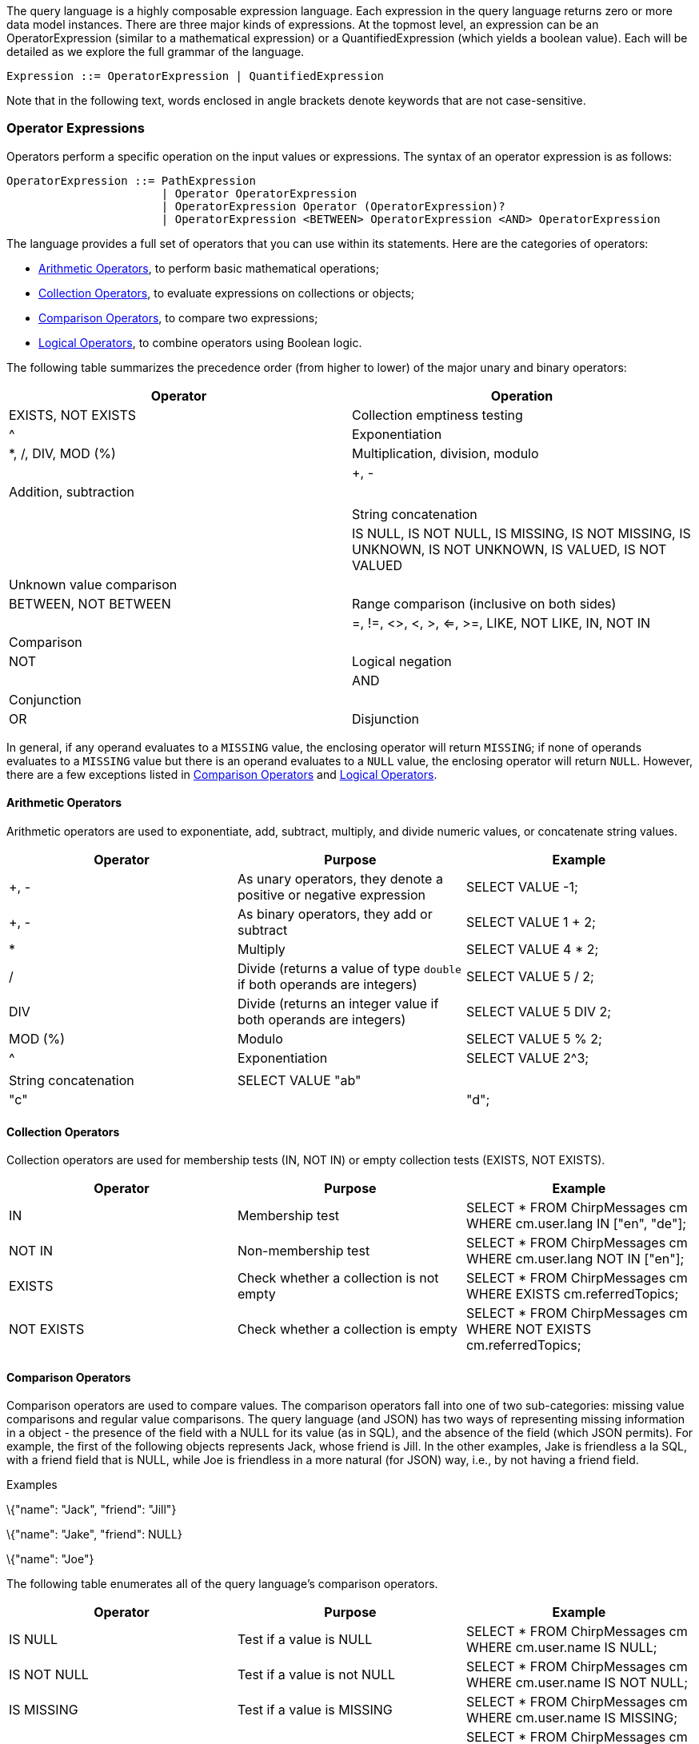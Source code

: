 The query language is a highly composable expression language. Each
expression in the query language returns zero or more data model
instances. There are three major kinds of expressions. At the topmost
level, an expression can be an OperatorExpression (similar to a
mathematical expression) or a QuantifiedExpression (which yields a
boolean value). Each will be detailed as we explore the full grammar of
the language.

--------------------------------------------------------
Expression ::= OperatorExpression | QuantifiedExpression
--------------------------------------------------------

Note that in the following text, words enclosed in angle brackets denote
keywords that are not case-sensitive.

[[operator-expressions]]
=== Operator Expressions

Operators perform a specific operation on the input values or
expressions. The syntax of an operator expression is as follows:

-------------------------------------------------------------------------------------------------
OperatorExpression ::= PathExpression
                       | Operator OperatorExpression
                       | OperatorExpression Operator (OperatorExpression)?
                       | OperatorExpression <BETWEEN> OperatorExpression <AND> OperatorExpression
-------------------------------------------------------------------------------------------------

The language provides a full set of operators that you can use within
its statements. Here are the categories of operators:

* <<Arithmetic_operators>>, to perform basic
mathematical operations;
* <<Collection_operators>>, to evaluate
expressions on collections or objects;
* <<Comparison_operators>>, to compare two
expressions;
* <<Logical_operators>>, to combine operators using
Boolean logic.

The following table summarizes the precedence order (from higher to
lower) of the major unary and binary operators:

[cols=",",options="header",]
|=======================================================================
|Operator |Operation
|EXISTS, NOT EXISTS |Collection emptiness testing

|^ |Exponentiation

|*, /, DIV, MOD (%) | Multiplication, division, modulo | | +, - |
Addition, subtraction | | || | String concatenation | | IS NULL, IS NOT
NULL, IS MISSING, IS NOT MISSING, IS UNKNOWN, IS NOT UNKNOWN, IS VALUED,
IS NOT VALUED | Unknown value comparison | | BETWEEN, NOT BETWEEN |
Range comparison (inclusive on both sides) | | =, !=, <>, <, >, <=, >=,
LIKE, NOT LIKE, IN, NOT IN | Comparison | | NOT | Logical negation | |
AND | Conjunction | | OR | Disjunction |
|=======================================================================

In general, if any operand evaluates to a `MISSING` value, the enclosing
operator will return `MISSING`; if none of operands evaluates to a
`MISSING` value but there is an operand evaluates to a `NULL` value, the
enclosing operator will return `NULL`. However, there are a few
exceptions listed in <<Comparison_operators>>
and <<Logical_operators>>.

[[Arithmetic_operators]]
==== Arithmetic Operators

Arithmetic operators are used to exponentiate, add, subtract, multiply,
and divide numeric values, or concatenate string values.

[cols=",,",options="header",]
|=======================================================================
|Operator |Purpose |Example
|+, - |As unary operators, they denote a positive or negative expression
|SELECT VALUE -1;

|+, - |As binary operators, they add or subtract |SELECT VALUE 1 + 2;

|* |Multiply |SELECT VALUE 4 * 2;

|/ |Divide (returns a value of type `double` if both operands are
integers) |SELECT VALUE 5 / 2;

|DIV |Divide (returns an integer value if both operands are integers)
|SELECT VALUE 5 DIV 2;

|MOD (%) |Modulo |SELECT VALUE 5 % 2;

|^ |Exponentiation |SELECT VALUE 2^3;

||| |String concatenation |SELECT VALUE "ab"||"c"||"d";
|=======================================================================

[[Collection_operators]]
==== Collection Operators

Collection operators are used for membership tests (IN, NOT IN) or empty
collection tests (EXISTS, NOT EXISTS).

[cols=",,",options="header",]
|=======================================================================
|Operator |Purpose |Example
|IN |Membership test |SELECT * FROM ChirpMessages cm WHERE cm.user.lang
IN ["en", "de"];

|NOT IN |Non-membership test |SELECT * FROM ChirpMessages cm WHERE
cm.user.lang NOT IN ["en"];

|EXISTS |Check whether a collection is not empty |SELECT * FROM
ChirpMessages cm WHERE EXISTS cm.referredTopics;

|NOT EXISTS |Check whether a collection is empty |SELECT * FROM
ChirpMessages cm WHERE NOT EXISTS cm.referredTopics;
|=======================================================================

[[Comparison_operators]]
==== Comparison Operators

Comparison operators are used to compare values. The comparison
operators fall into one of two sub-categories: missing value comparisons
and regular value comparisons. The query language (and JSON) has two
ways of representing missing information in a object - the presence of
the field with a NULL for its value (as in SQL), and the absence of the
field (which JSON permits). For example, the first of the following
objects represents Jack, whose friend is Jill. In the other examples,
Jake is friendless a la SQL, with a friend field that is NULL, while Joe
is friendless in a more natural (for JSON) way, i.e., by not having a
friend field.

[[examples]]
Examples

\{"name": "Jack", "friend": "Jill"}

\{"name": "Jake", "friend": NULL}

\{"name": "Joe"}

The following table enumerates all of the query language's comparison
operators.

[cols=",,",options="header",]
|=======================================================================
|Operator |Purpose |Example
|IS NULL |Test if a value is NULL |SELECT * FROM ChirpMessages cm WHERE
cm.user.name IS NULL;

|IS NOT NULL |Test if a value is not NULL |SELECT * FROM ChirpMessages
cm WHERE cm.user.name IS NOT NULL;

|IS MISSING |Test if a value is MISSING |SELECT * FROM ChirpMessages cm
WHERE cm.user.name IS MISSING;

|IS NOT MISSING |Test if a value is not MISSING |SELECT * FROM
ChirpMessages cm WHERE cm.user.name IS NOT MISSING;

|IS UNKNOWN |Test if a value is NULL or MISSING |SELECT * FROM
ChirpMessages cm WHERE cm.user.name IS UNKNOWN;

|IS NOT UNKNOWN |Test if a value is neither NULL nor MISSING |SELECT *
FROM ChirpMessages cm WHERE cm.user.name IS NOT UNKNOWN;

|IS KNOWN (IS VALUED) |Test if a value is neither NULL nor MISSING
|SELECT * FROM ChirpMessages cm WHERE cm.user.name IS KNOWN;

|IS NOT KNOWN (IS NOT VALUED) |Test if a value is NULL or MISSING
|SELECT * FROM ChirpMessages cm WHERE cm.user.name IS NOT KNOWN;

|BETWEEN |Test if a value is between a start value and a end value. The
comparison is inclusive to both start and end values. |SELECT * FROM
ChirpMessages cm WHERE cm.chirpId BETWEEN 10 AND 20;

|= |Equality test |SELECT * FROM ChirpMessages cm WHERE cm.chirpId=10;

|!= |Inequality test |SELECT * FROM ChirpMessages cm WHERE
cm.chirpId!=10;

|<> |Inequality test |SELECT * FROM ChirpMessages cm WHERE
cm.chirpId<>10;

|< |Less than |SELECT * FROM ChirpMessages cm WHERE cm.chirpId<10;

|> |Greater than |SELECT * FROM ChirpMessages cm WHERE cm.chirpId>10;

|<= |Less than or equal to |SELECT * FROM ChirpMessages cm WHERE
cm.chirpId<=10;

|>= |Greater than or equal to |SELECT * FROM ChirpMessages cm WHERE
cm.chirpId>=10;

|LIKE |Test if the left side matches a pattern defined on the right
side; in the pattern, "%" matches any string while "_" matches any
character. |SELECT * FROM ChirpMessages cm WHERE cm.user.name LIKE
"%Giesen%";

|NOT LIKE |Test if the left side does not match a pattern defined on the
right side; in the pattern, "%" matches any string while "_" matches any
character. |SELECT * FROM ChirpMessages cm WHERE cm.user.name NOT LIKE
"%Giesen%";
|=======================================================================

The following table summarizes how the missing value comparison
operators work.

[cols=",,,",options="header",]
|===================================================
|Operator |Non-NULL/Non-MISSING value |NULL |MISSING
|IS NULL |FALSE |TRUE |MISSING
|IS NOT NULL |TRUE |FALSE |MISSING
|IS MISSING |FALSE |FALSE |TRUE
|IS NOT MISSING |TRUE |TRUE |FALSE
|IS UNKNOWN |FALSE |TRUE |TRUE
|IS NOT UNKNOWN |TRUE |FALSE |FALSE
|IS KNOWN (IS VALUED) |TRUE |FALSE |FALSE
|IS NOT KNOWN (IS NOT VALUED) |FALSE |TRUE |TRUE
|===================================================

[[Logical_operators]]
==== Logical Operators

Logical operators perform logical `NOT`, `AND`, and `OR` operations over
Boolean values (`TRUE` and `FALSE`) plus `NULL` and `MISSING`.

[cols=",,",options="header",]
|=======================================================================
|Operator |Purpose |Example
|NOT |Returns true if the following condition is false, otherwise
returns false |SELECT VALUE NOT TRUE;

|AND |Returns true if both branches are true, otherwise returns false
|SELECT VALUE TRUE AND FALSE;

|OR |Returns true if one branch is true, otherwise returns false |SELECT
VALUE FALSE OR FALSE;
|=======================================================================

The following table is the truth table for `AND` and `OR`.

[cols=",,,",options="header",]
|==================================
|A |B |A AND B |A OR B
|TRUE |TRUE |TRUE |TRUE
|TRUE |FALSE |FALSE |TRUE
|TRUE |NULL |NULL |TRUE
|TRUE |MISSING |MISSING |TRUE
|FALSE |FALSE |FALSE |FALSE
|FALSE |NULL |FALSE |NULL
|FALSE |MISSING |FALSE |MISSING
|NULL |NULL |NULL |NULL
|NULL |MISSING |MISSING |NULL
|MISSING |MISSING |MISSING |MISSING
|==================================

The following table demonstrates the results of `NOT` on all possible
inputs.

[cols=",",options="header",]
|================
|A |NOT A
|TRUE |FALSE
|FALSE |TRUE
|NULL |NULL
|MISSING |MISSING
|================

[[quantified-expressions]]
=== Quantified Expressions

----------------------------------------------------------------------------------------------------------------
QuantifiedExpression ::= ( (<ANY>|<SOME>) | <EVERY> ) Variable <IN> Expression ( "," Variable "in" Expression )*
                         <SATISFIES> Expression (<END>)?
----------------------------------------------------------------------------------------------------------------

Quantified expressions are used for expressing existential or universal
predicates involving the elements of a collection.

The following pair of examples illustrate the use of a quantified
expression to test that every (or some) element in the set [1, 2, 3] of
integers is less than three. The first example yields `FALSE` and second
example yields `TRUE`.

It is useful to note that if the set were instead the empty set, the
first expression would yield `TRUE` ("every" value in an empty set
satisfies the condition) while the second expression would yield `FALSE`
(since there isn't "some" value, as there are no values in the set, that
satisfies the condition).

A quantified expression will return a `NULL` (or `MISSING`) if the first
expression in it evaluates to `NULL` (or `MISSING`). A type error will
be raised if the first expression in a quantified expression does not
return a collection.

[[examples-1]]
Examples

--------------------------------------
EVERY x IN [ 1, 2, 3 ] SATISFIES x < 3
SOME x IN [ 1, 2, 3 ] SATISFIES x < 3
--------------------------------------

[[path-expressions]]
=== Path Expressions

--------------------------------------------------------------
PathExpression  ::= PrimaryExpression ( Field | Index )*
Field           ::= "." Identifier
Index           ::= "[" Expression (":" ( Expression )? )? "]"
--------------------------------------------------------------

Components of complex types in the data model are accessed via path
expressions. Path access can be applied to the result of a query
expression that yields an instance of a complex type, for example, an
object or an array instance.

For objects, path access is based on field names, and it accesses the
field whose name was specified. For arrays, path access is based on
(zero-based) array-style indexing. Array indexes can be used to retrieve
either a single element from an array, or a whole subset of an array.
Accessing a single element is achieved by providing a single index
argument (zero-based element position), while obtaining a subset of an
array is achieved by providing the `start` and `end` (zero-based) index
positions; the returned subset is from position `start` to position
`end - 1`; the `end` position argument is optional. Multisets have
similar behavior to arrays, except for retrieving arbitrary items as the
order of items is not fixed in multisets.

Attempts to access non-existent fields or out-of-bound array elements
produce the special value `MISSING`. Type errors will be raised for
inappropriate use of a path expression, such as applying a field
accessor to a numeric value.

The following examples illustrate field access for an object,
index-based element access or subset retrieval of an array, and also a
composition thereof.

[[examples-2]]
Examples

--------------------------------------------------------
({"name": "MyABCs", "array": [ "a", "b", "c"]}).array

(["a", "b", "c"])[2]

({"name": "MyABCs", "array": [ "a", "b", "c"]}).array[2]

(["a", "b", "c"])[0:2]

(["a", "b", "c"])[0:]
--------------------------------------------------------

[[primary-expressions]]
=== Primary Expressions

---------------------------------------
PrimaryExpr ::= Literal
              | VariableReference
              | ParameterReference
              | ParenthesizedExpression
              | FunctionCallExpression
              | CaseExpression
              | Constructor
---------------------------------------

The most basic building block for any expression in the query language
is PrimaryExpression. This can be a simple literal (constant) value, a
reference to a query variable that is in scope, a parenthesized
expression, a function call, or a newly constructed instance of the data
model (such as a newly constructed object, array, or multiset of data
model instances).

[[literals]]
=== Literals

-----------------------------------------------------------
Literal        ::= StringLiteral
                   | IntegerLiteral
                   | FloatLiteral
                   | DoubleLiteral
                   | <NULL>
                   | <MISSING>
                   | <TRUE>
                   | <FALSE>
StringLiteral  ::= "\"" (
                             <EscapeQuot>
                           | <EscapeBslash>
                           | <EscapeSlash>
                           | <EscapeBspace>
                           | <EscapeFormf>
                           | <EscapeNl>
                           | <EscapeCr>
                           | <EscapeTab>
                           | ~["\"","\\"])*
                    "\""
                    | "\'"(
                             <EscapeApos>
                           | <EscapeBslash>
                           | <EscapeSlash>
                           | <EscapeBspace>
                           | <EscapeFormf>
                           | <EscapeNl>
                           | <EscapeCr>
                           | <EscapeTab>
                           | ~["\'","\\"])*
                      "\'"
<ESCAPE_Apos>  ::= "\\\'"
<ESCAPE_Quot>  ::= "\\\""
<EscapeBslash> ::= "\\\\"
<EscapeSlash>  ::= "\\/"
<EscapeBspace> ::= "\\b"
<EscapeFormf>  ::= "\\f"
<EscapeNl>     ::= "\\n"
<EscapeCr>     ::= "\\r"
<EscapeTab>    ::= "\\t"

IntegerLiteral ::= <DIGITS>
<DIGITS>       ::= ["0" - "9"]+
FloatLiteral   ::= <DIGITS> ( "f" | "F" )
                 | <DIGITS> ( "." <DIGITS> ( "f" | "F" ) )?
                 | "." <DIGITS> ( "f" | "F" )
DoubleLiteral  ::= <DIGITS> "." <DIGITS>
                   | "." <DIGITS>
-----------------------------------------------------------

Literals (constants) in a query can be strings, integers, floating point
values, double values, boolean constants, or special constant values
like `NULL` and `MISSING`. The `NULL` value is like a `NULL` in SQL; it
is used to represent an unknown field value. The special value `MISSING`
is only meaningful in the context of field accesses; it occurs when the
accessed field simply does not exist at all in a object being accessed.

The following are some simple examples of literals.

[[examples-3]]
Examples

-------------
'a string'
"test string"
42
-------------

Different from standard SQL, double quotes play the same role as single
quotes and may be used for string literals in queries as well.

[[variable-references]]
==== Variable References

----------------------------------------------------------------------------
VariableReference     ::= <IDENTIFIER> | <DelimitedIdentifier>
<IDENTIFIER>          ::= (<LETTER> | "_") (<LETTER> | <DIGIT> | "_" | "$")*
<LETTER>              ::= ["A" - "Z", "a" - "z"]
DelimitedIdentifier   ::= "`" (<EscapeQuot>
                                | <EscapeBslash>
                                | <EscapeSlash>
                                | <EscapeBspace>
                                | <EscapeFormf>
                                | <EscapeNl>
                                | <EscapeCr>
                                | <EscapeTab>
                                | ~["`","\\"])*
                          "`"
----------------------------------------------------------------------------

A variable in a query can be bound to any legal data model value. A
variable reference refers to the value to which an in-scope variable is
bound. (E.g., a variable binding may originate from one of the `FROM`,
`WITH` or `LET` clauses of a `SELECT` statement or from an input
parameter in the context of a function body.) Backticks, for example,
`id`, are used for delimited identifiers. Delimiting is needed when a
variable's desired name clashes with a keyword or includes characters
not allowed in regular identifiers. More information on exactly how
variable references are resolved can be found in the appendix section on
Variable Resolution.

[[examples-4]]
Examples

-------------
tweet
id
`SELECT`
`my-function`
-------------

[[parameter-references]]
==== Parameter References

------------------------------------------------------------------------------------------
ParameterReference              ::= NamedParameterReference | PositionalParameterReference
NamedParameterReference         ::= "$" (<IDENTIFIER> | <DelimitedIdentifier>)
PositionalParameterReference    ::= ("$" <DIGITS>) | "?"
------------------------------------------------------------------------------------------

A statement parameter is an external variable which value is provided
through the {service-api}[statement execution API]. An
error will be raised if the parameter is not bound at the query
execution time. Positional parameter numbering starts at 1. "?"
parameters are interpreted as latexmath:[$1, .. $]N in the order in
which they appear in the statement.

[[examples-5]]
Examples

---
$id
$1
?
---

[[parenthesized-expressions]]
==== Parenthesized Expressions

---------------------------------------------------------
ParenthesizedExpression ::= "(" Expression ")" | Subquery
---------------------------------------------------------

An expression can be parenthesized to control the precedence order or
otherwise clarify a query. For composability, a subquery is also an
parenthesized expression.

The following expression evaluates to the value 2.

[[example]]
Example

---------
( 1 + 1 )
---------

[[function-call-expressions]]
==== Function Call Expressions

------------------------------------------------------------------------------------------------------------
FunctionCallExpression ::= ( FunctionName "(" ( Expression ( "," Expression )* )? ")" ) | WindowFunctionCall
------------------------------------------------------------------------------------------------------------

Functions are included in the query language, like most languages, as a
way to package useful functionality or to componentize complicated or
reusable computations. A function call is a legal query expression that
represents the value resulting from the evaluation of its body
expression with the given parameter bindings; the parameter value
bindings can themselves be any expressions in the query language.

Note that Window functions, and aggregate functions used as window
functions, have a more complex syntax. Window function calls are
described in the section on {over-clauses}[OVER Clauses].

The following example is a (built-in) function call expression whose
value is 8.

[[example-1]]
Example

------------------
length('a string')
------------------

[[case-expressions]]
=== Case Expressions

----------------------------------------------------------------------------------------------------------------
CaseExpression ::= SimpleCaseExpression | SearchedCaseExpression
SimpleCaseExpression ::= <CASE> Expression ( <WHEN> Expression <THEN> Expression )+ ( <ELSE> Expression )? <END>
SearchedCaseExpression ::= <CASE> ( <WHEN> Expression <THEN> Expression )+ ( <ELSE> Expression )? <END>
----------------------------------------------------------------------------------------------------------------

In a simple `CASE` expression, the query evaluator searches for the
first `WHEN` ... `THEN` pair in which the `WHEN` expression is equal to
the expression following `CASE` and returns the expression following
`THEN`. If none of the `WHEN` ... `THEN` pairs meet this condition, and
an `ELSE` branch exists, it returns the `ELSE` expression. Otherwise,
`NULL` is returned.

In a searched CASE expression, the query evaluator searches from left to
right until it finds a `WHEN` expression that is evaluated to `TRUE`,
and then returns its corresponding `THEN` expression. If no condition is
found to be `TRUE`, and an `ELSE` branch exists, it returns the `ELSE`
expression. Otherwise, it returns `NULL`.

The following example illustrates the form of a case expression.

[[example-2]]
Example

-----------------------------------------------
CASE (2 < 3) WHEN true THEN "yes" ELSE "no" END
-----------------------------------------------

[[constructors]]
==== Constructors

---------------------------------------------------------------------------------------
Constructor              ::= ArrayConstructor | MultisetConstructor | ObjectConstructor
ArrayConstructor         ::= "[" ( Expression ( "," Expression )* )? "]"
MultisetConstructor      ::= "{{" ( Expression ( "," Expression )* )? "}}"
ObjectConstructor        ::= "{" ( FieldBinding ( "," FieldBinding )* )? "}"
FieldBinding             ::= Expression ( ":" Expression )?
---------------------------------------------------------------------------------------

A major feature of the query language is its ability to construct new
data model instances. This is accomplished using its constructors for
each of the model's complex object structures, namely arrays, multisets,
and objects. Arrays are like JSON arrays, while multisets have bag
semantics. Objects are built from fields that are field-name/field-value
pairs, again like JSON.

The following examples illustrate how to construct a new array with 4
items and a new object with 2 fields respectively. Array elements can be
homogeneous (as in the first example), which is the common case, or they
may be heterogeneous (as in the second example). The data values and
field name values used to construct arrays, multisets, and objects in
constructors are all simply query expressions. Thus, the collection
elements, field names, and field values used in constructors can be
simple literals or they can come from query variable references or even
arbitrarily complex query expressions (subqueries). Type errors will be
raised if the field names in an object are not strings, and duplicate
field errors will be raised if they are not distinct.

[[examples-6]]
Examples

----------------------------------------------------------------------------
[ 'a', 'b', 'c', 'c' ]

[ 42, "forty-two!", { "rank" : "Captain", "name": "America" }, 3.14159 ]

{
  'project name': 'Hyracks',
  'project members': [ 'vinayakb', 'dtabass', 'chenli', 'tsotras', 'tillw' ]
}
----------------------------------------------------------------------------

If only one expression is specified instead of the
field-name/field-value pair in an object constructor then this
expression is supposed to provide the field value. The field name is
then automatically generated based on the kind of the value expression:

* If it is a variable reference expression then generated field name is
the name of that variable.
* If it is a field access expression then generated field name is the
last identifier in that expression.
* For all other cases, a compilation error will be raised.

[[example-3]]
Example

-------------------------------------------
SELECT VALUE { user.alias, user.userSince }
FROM GleambookUsers user
WHERE user.id = 1;
-------------------------------------------

This query outputs:

--------------------------------------
[ {
    "alias": "Margarita",
    "userSince": "2012-08-20T10:10:00"
} ]
--------------------------------------

